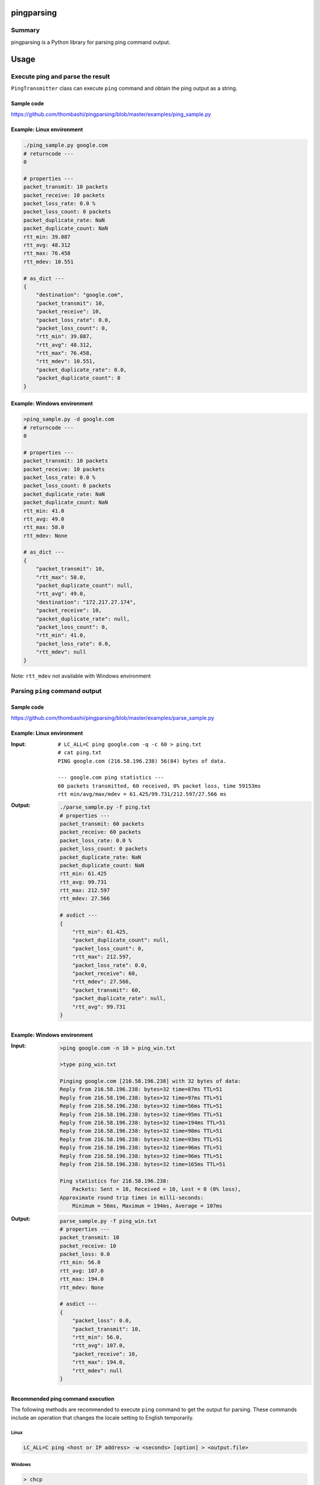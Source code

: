 
pingparsing
=============
.. image:: https://badge.fury.io/py/pingparsing.svg
    :target: https://badge.fury.io/py/pingparsing

.. image:: https://img.shields.io/travis/thombashi/pingparsing/master.svg?label=Linux
    :target: https://travis-ci.org/thombashi/pingparsing

.. image:: https://img.shields.io/appveyor/ci/thombashi/pingparsing/master.svg?label=Windows
    :target: https://ci.appveyor.com/project/thombashi/pingparsing

.. image:: https://img.shields.io/github/stars/thombashi/pingparsing.svg?style=social&label=Star
   :target: https://github.com/thombashi/pingparsing


Summary
---------
pingparsing is a Python library for parsing ping command output.

Usage
=====

Execute ping and parse the result
--------------------------------------------
``PingTransmitter`` class can execute ``ping`` command and obtain the
ping output as a string.

Sample code
~~~~~~~~~~~
https://github.com/thombashi/pingparsing/blob/master/examples/ping_sample.py

Example: Linux environment
~~~~~~~~~~~~~~~~~~~~~~~~~~~~~~~~~~~~~~~
.. code:: console

    ./ping_sample.py google.com
    # returncode ---
    0

    # properties ---
    packet_transmit: 10 packets
    packet_receive: 10 packets
    packet_loss_rate: 0.0 %
    packet_loss_count: 0 packets
    packet_duplicate_rate: NaN
    packet_duplicate_count: NaN
    rtt_min: 39.087
    rtt_avg: 48.312
    rtt_max: 76.458
    rtt_mdev: 10.551

    # as_dict ---
    {
        "destination": "google.com",
        "packet_transmit": 10,
        "packet_receive": 10,
        "packet_loss_rate": 0.0,
        "packet_loss_count": 0,
        "rtt_min": 39.087,
        "rtt_avg": 48.312,
        "rtt_max": 76.458,
        "rtt_mdev": 10.551,
        "packet_duplicate_rate": 0.0,
        "packet_duplicate_count": 0
    }


Example: Windows environment
~~~~~~~~~~~~~~~~~~~~~~~~~~~~~~~~~~~~~~~
.. code:: console

    >ping_sample.py -d google.com
    # returncode ---
    0

    # properties ---
    packet_transmit: 10 packets
    packet_receive: 10 packets
    packet_loss_rate: 0.0 %
    packet_loss_count: 0 packets
    packet_duplicate_rate: NaN
    packet_duplicate_count: NaN
    rtt_min: 41.0
    rtt_avg: 49.0
    rtt_max: 58.0
    rtt_mdev: None

    # as_dict ---
    {
        "packet_transmit": 10,
        "rtt_max": 58.0,
        "packet_duplicate_count": null,
        "rtt_avg": 49.0,
        "destination": "172.217.27.174",
        "packet_receive": 10,
        "packet_duplicate_rate": null,
        "packet_loss_count": 0,
        "rtt_min": 41.0,
        "packet_loss_rate": 0.0,
        "rtt_mdev": null
    }

Note: ``rtt_mdev`` not available with Windows environment


Parsing ``ping`` command output
-------------------------------

Sample code
~~~~~~~~~~~
https://github.com/thombashi/pingparsing/blob/master/examples/parse_sample.py


Example: Linux environment
~~~~~~~~~~~~~~~~~~~~~~~~~~~~~~~~~~~~~~~~~~~~~~~~~
:Input:
    ::

        # LC_ALL=C ping google.com -q -c 60 > ping.txt
        # cat ping.txt
        PING google.com (216.58.196.238) 56(84) bytes of data.

        --- google.com ping statistics ---
        60 packets transmitted, 60 received, 0% packet loss, time 59153ms
        rtt min/avg/max/mdev = 61.425/99.731/212.597/27.566 ms

:Output:
    .. code:: console

        ./parse_sample.py -f ping.txt
        # properties ---
        packet_transmit: 60 packets
        packet_receive: 60 packets
        packet_loss_rate: 0.0 %
        packet_loss_count: 0 packets
        packet_duplicate_rate: NaN
        packet_duplicate_count: NaN
        rtt_min: 61.425
        rtt_avg: 99.731
        rtt_max: 212.597
        rtt_mdev: 27.566

        # asdict ---
        {
            "rtt_min": 61.425,
            "packet_duplicate_count": null,
            "packet_loss_count": 0,
            "rtt_max": 212.597,
            "packet_loss_rate": 0.0,
            "packet_receive": 60,
            "rtt_mdev": 27.566,
            "packet_transmit": 60,
            "packet_duplicate_rate": null,
            "rtt_avg": 99.731
        }


Example: Windows environment
~~~~~~~~~~~~~~~~~~~~~~~~~~~~~~~~~~~~~~
:Input:
    .. code:: console

        >ping google.com -n 10 > ping_win.txt

        >type ping_win.txt

        Pinging google.com [216.58.196.238] with 32 bytes of data:
        Reply from 216.58.196.238: bytes=32 time=87ms TTL=51
        Reply from 216.58.196.238: bytes=32 time=97ms TTL=51
        Reply from 216.58.196.238: bytes=32 time=56ms TTL=51
        Reply from 216.58.196.238: bytes=32 time=95ms TTL=51
        Reply from 216.58.196.238: bytes=32 time=194ms TTL=51
        Reply from 216.58.196.238: bytes=32 time=98ms TTL=51
        Reply from 216.58.196.238: bytes=32 time=93ms TTL=51
        Reply from 216.58.196.238: bytes=32 time=96ms TTL=51
        Reply from 216.58.196.238: bytes=32 time=96ms TTL=51
        Reply from 216.58.196.238: bytes=32 time=165ms TTL=51

        Ping statistics for 216.58.196.238:
            Packets: Sent = 10, Received = 10, Lost = 0 (0% loss),
        Approximate round trip times in milli-seconds:
            Minimum = 56ms, Maximum = 194ms, Average = 107ms

:Output:
    .. code:: console

        parse_sample.py -f ping_win.txt
        # properties ---
        packet_transmit: 10
        packet_receive: 10
        packet_loss: 0.0
        rtt_min: 56.0
        rtt_avg: 107.0
        rtt_max: 194.0
        rtt_mdev: None

        # asdict ---
        {
            "packet_loss": 0.0,
            "packet_transmit": 10,
            "rtt_min": 56.0,
            "rtt_avg": 107.0,
            "packet_receive": 10,
            "rtt_max": 194.0,
            "rtt_mdev": null
        }

Recommended ping command execution
~~~~~~~~~~~~~~~~~~~~~~~~~~~~~~~~~~
The following methods are recommended to execute ``ping`` command to get the output for parsing.
These commands include an operation that changes the locale setting to English temporarily.

Linux
^^^^^

.. code:: console

    LC_ALL=C ping <host or IP address> -w <seconds> [option] > <output.file>

Windows
^^^^^^^

.. code:: console

    > chcp
    Active code page: <XXX>    # get current code page

    > chcp 437    # change code page to english
    > ping <host or IP address> -n <ping count> > <output.file>
    > chcp <XXX>    # restore code page

-  Reference
    - https://technet.microsoft.com/en-us/library/cc733037

Installation
============

::

    pip install pingparsing


Dependencies
============
Python 2.7+ or 3.3+

- `logbook <http://logbook.readthedocs.io/en/stable/>`__
- `pyparsing <https://pyparsing.wikispaces.com/>`__
- `six <https://pypi.python.org/pypi/six/>`__
- `typepy <https://github.com/thombashi/typepy>`__

Test dependencies
-----------------
- `pytest <https://pypi.python.org/pypi/pytest>`__
- `pytest-runner <https://pypi.python.org/pypi/pytest-runner>`__
- `tox <https://pypi.python.org/pypi/tox>`__


Tested Environment
==================

+--------------+-----------------------------------+
| OS           | ping version                      |
+==============+===================================+
| Debian 8.6   | ``iputils-ping 20121221-5+b2``    |
+--------------+-----------------------------------+
| Fedora 25    | ``iputils-20161105-1.fc25.x86_64``|
+--------------+-----------------------------------+
| Windows 10   | ``-``                             |
+--------------+-----------------------------------+

Supported Environment
============================
- Linux
- macOS
- Windows

Premise
=======
``pingparsing`` expects the locale at the ping command execution environment with English.
Parsing the ``ping`` command output with any other locale may fail.
This is because the output of the ``ping`` command will change depending on the locale setting.


Documentation
===============
http://pingparsing.rtfd.io/
